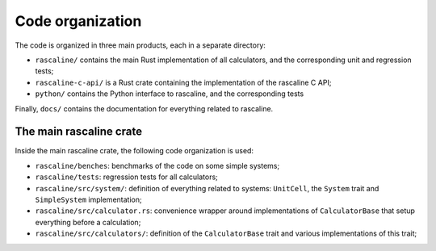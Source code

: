 Code organization
-----------------

The code is organized in three main products, each in a separate directory:

- ``rascaline/`` contains the main Rust implementation of all calculators, and
  the corresponding unit and regression tests;
- ``rascaline-c-api/`` is a Rust crate containing the implementation of the
  rascaline C API;
- ``python/`` contains the Python interface to rascaline, and the corresponding
  tests

Finally, ``docs/`` contains the documentation for everything related to
rascaline.

The main rascaline crate
^^^^^^^^^^^^^^^^^^^^^^^^

Inside the main rascaline crate, the following code organization is used:

- ``rascaline/benches``: benchmarks of the code on some simple systems;
- ``rascaline/tests``: regression tests for all calculators;
- ``rascaline/src/system/``: definition of everything related to systems:
  ``UnitCell``, the ``System`` trait and ``SimpleSystem`` implementation;
- ``rascaline/src/calculator.rs``: convenience wrapper around implementations of
  ``CalculatorBase`` that setup everything before a calculation;
- ``rascaline/src/calculators/``: definition of the ``CalculatorBase`` trait and
  various implementations of this trait;
